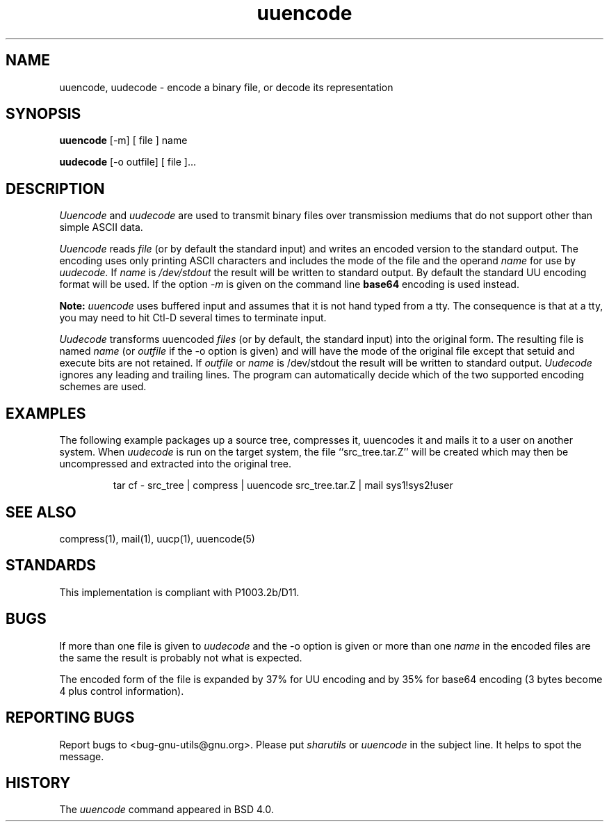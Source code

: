 '.\" Copyright (c) 1980, 1990 The Regents of the University of California.
'.\" All rights reserved.
'.\"
'.\" Redistribution and use in source and binary forms, with or without
'.\" modification, are permitted provided that the following conditions
'.\" are met:
'.\" 1. Redistributions of source code must retain the above copyright
'.\"    notice, this list of conditions and the following disclaimer.
'.\" 2. Redistributions in binary form must reproduce the above copyright
'.\"    notice, this list of conditions and the following disclaimer in the
'.\"    documentation and/or other materials provided with the distribution.
'.\" 3. All advertising materials mentioning features or use of this software
'.\"    must display the following acknowledgement:
'.\"	This product includes software developed by the University of
'.\"	California, Berkeley and its contributors.
'.\" 4. Neither the name of the University nor the names of its contributors
'.\"    may be used to endorse or promote products derived from this software
'.\"    without specific prior written permission.
'.\"
'.\" THIS SOFTWARE IS PROVIDED BY THE REGENTS AND CONTRIBUTORS ``AS IS'' AND
'.\" ANY EXPRESS OR IMPLIED WARRANTIES, INCLUDING, BUT NOT LIMITED TO, THE
'.\" IMPLIED WARRANTIES OF MERCHANTABILITY AND FITNESS FOR A PARTICULAR PURPOSE
'.\" ARE DISCLAIMED.  IN NO EVENT SHALL THE REGENTS OR CONTRIBUTORS BE LIABLE
'.\" FOR ANY DIRECT, INDIRECT, INCIDENTAL, SPECIAL, EXEMPLARY, OR CONSEQUENTIAL
'.\" DAMAGES (INCLUDING, BUT NOT LIMITED TO, PROCUREMENT OF SUBSTITUTE GOODS
'.\" OR SERVICES; LOSS OF USE, DATA, OR PROFITS; OR BUSINESS INTERRUPTION)
'.\" HOWEVER CAUSED AND ON ANY THEORY OF LIABILITY, WHETHER IN CONTRACT, STRICT
'.\" LIABILITY, OR TORT (INCLUDING NEGLIGENCE OR OTHERWISE) ARISING IN ANY WAY
'.\" OUT OF THE USE OF THIS SOFTWARE, EVEN IF ADVISED OF THE POSSIBILITY OF
'.\" SUCH DAMAGE.
'.\"
'.\" Modified from
'.\"     @(#)uuencode.1	6.9 (Berkeley) 4/23/91
'.\"
.TH uuencode 1
.SH NAME
uuencode, uudecode \- encode a binary file, or decode its representation
.SH SYNOPSIS
.B uuencode
[\-m] [ file ] name
.PP
.B uudecode
[-o outfile] [ file ]...
.SH DESCRIPTION
.I Uuencode
and
.I uudecode
are used to transmit binary files over transmission mediums
that do not support other than simple
ASCII
data.
.PP
.I Uuencode
reads
.I file
(or by default the standard input) and writes an encoded version
to the standard output.
The encoding uses only printing
ASCII
characters and includes the
mode of the file and the operand
.I name
for use by
.I uudecode.
If
.I name
is
.I /dev/stdout
the result will be written to standard output.  By default the standard
UU encoding format will be used.  If the option
.I \-m
is given on the command line
.B base64
encoding is used instead.
.PP
.B Note:
.I uuencode
uses buffered input and assumes that it is not hand typed from a tty.
The consequence is that at a tty, you may need to hit Ctl-D several times
to terminate input.
.PP
.I Uudecode
transforms
uuencoded
.I files
(or by default, the standard input) into the original form.
The resulting file is named
.I name
(or
.I outfile
if the \-o option is given)
and will have the mode of the original file except that setuid
and execute bits are not retained.  If
.I outfile
or
.I name
is /dev/stdout the result will be written to standard output.
.I Uudecode
ignores any leading and trailing lines.  The program can automatically decide
which of the two supported encoding schemes are used.
.SH EXAMPLES
The following example packages up a source tree, compresses it,
uuencodes it and mails it to a user on another system.
When
.I uudecode
is run on the target system, the file ``src_tree.tar.Z'' will be
created which may then be uncompressed and extracted into the original
tree.
.PP
.IP
.NF
tar cf \- src_tree \&| compress \&|
uuencode src_tree.tar.Z \&| mail sys1!sys2!user
.FI
.LP
.SH SEE ALSO
compress(1), mail(1), uucp(1), uuencode(5)
.SH STANDARDS
This implementation is compliant with P1003.2b/D11.
.SH BUGS
If more than one file is given to
.I uudecode
and the \-o option is given or more than one
.I name
in the encoded files are the same the result is probably not what is expected.
.PP
The encoded form of the file is expanded by 37% for UU encoding and by 35%
for base64 encoding (3 bytes become 4 plus control information).
.SH REPORTING BUGS
Report bugs to <bug-gnu-utils@gnu.org>.  Please put
.I sharutils
or
.I uuencode
in the subject line.  It helps to spot the message.
.SH HISTORY
The
.I uuencode
command appeared in BSD 4.0.

